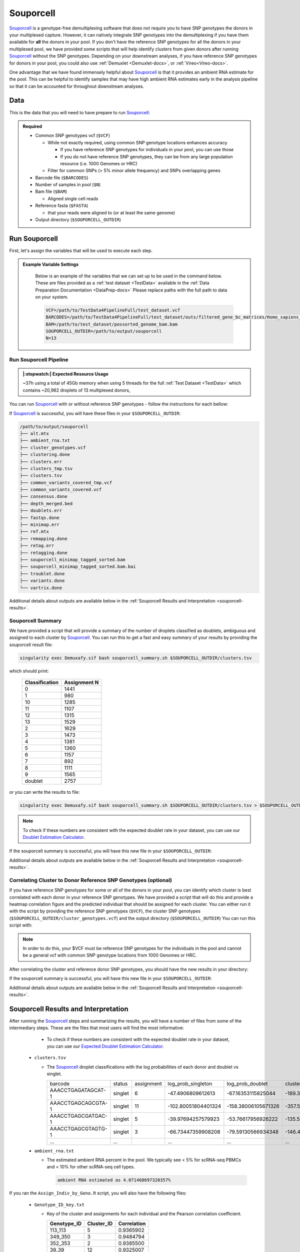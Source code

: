 .. _Souporcell-docs:

Souporcell
===========================

.. _Souporcell: https://github.com/wheaton5/souporcell
.. _preprint: https://www.biorxiv.org/content/10.1101/2022.03.07.483367v1

Souporcell_ is a genotype-free demultiplexing software that does not require you to have SNP genotypes the donors in your multiplexed capture.
However, it can natively integrate SNP genotypes into the demultiplexing if you have them available for **all** the donors in your pool.
If you don't have the reference SNP genotypes for all the donors in your multiplexed pool, we have provided some scripts that will help identify clusters from given donors after running Souporcell_ without the SNP genotypes.
Depending on your downstream analyses, if you have reference SNP genotypes for donors in your pool, you could also use :ref:`Demuxlet <Demuxlet-docs>`, or :ref:`Vireo<Vireo-docs>`.

One advantage that we have found immensely helpful about Souporcell_ is that it provides an ambient RNA estimate for the pool.
This can be helpful to identify samples that may have high ambient RNA estimates early in the analysis pipeline so that it can be accounted for throughout downstream analyses.






Data
----
This is the data that you will need to have prepare to run Souporcell_:

.. admonition:: Required
  :class: important

  - Common SNP genotypes vcf (``$VCF``)

    - While not exactly required, using common SNP genotype locations enhances accuracy

      - If you have reference SNP genotypes for individuals in your pool, you can use those

      - If you do not have reference SNP genotypes, they can be from any large population resource (i.e. 1000 Genomes or HRC)

    - Filter for common SNPs (> 5% minor allele frequency) and SNPs overlapping genes

  - Barcode file (``$BARCODES``)

  - Number of samples in pool (``$N``)
  
  - Bam file (``$BAM``)

    - Aligned single cell reads

  - Reference fasta (``$FASTA``)
  
    - that your reads were aligned to (or at least the same genome)

  - Output directory (``$SOUPORCELL_OUTDIR``)



Run Souporcell
---------------
First, let's assign the variables that will be used to execute each step.

.. admonition:: Example Variable Settings
  :class: grey

    Below is an example of the variables that we can set up to be used in the command below.
    These are files provided as a :ref:`test dataset <TestData>` available in the :ref:`Data Preparation Documentation <DataPrep-docs>`
    Please replace paths with the full path to data on your system.

    .. code-block:: bash

      VCF=/path/to/TestData4PipelineFull/test_dataset.vcf
      BARCODES=/path/to/TestData4PipelineFull/test_dataset/outs/filtered_gene_bc_matrices/Homo_sapiens_GRCh38p10/barcodes.tsv
      BAM=/path/to/test_dataset/possorted_genome_bam.bam
      SOUPORCELL_OUTDIR=/path/to/output/souporcell
      N=13


Run Souporcell Pipeline
^^^^^^^^^^^^^^^^^^^^^^^^^^
.. admonition:: |:stopwatch:| Expected Resource Usage
  :class: note

  ~37h using a total of 45Gb memory when using 5 threads for the full :ref:`Test Dataset <TestData>` which contains ~20,982 droplets of 13 multiplexed donors,

You can run Souporcell_ with or without reference SNP genotypes - follow the instructions for each bellow:


.. tabs::

  .. tab:: Without Reference SNP Genotypes

    If you don't have reference SNP genotypes for all of your donors, you can run souporcell with the following command, providing an appropriate thread number (``$THREADS``) for your system .
    Don't worry if you only have reference SNP genotypes for a subset of your donors, we have a script that will correlate the cluster and reference SNP genotypes.

    .. code-block:: bash

      singularity exec Demuxafy.sif souporcell_pipeline.py -i $BAM -b $BARCODES -f $FASTA -t $THREADS -o $SOUPORCELL_OUTDIR -k $N --common_variants $VCF

    .. admonition:: HELP! It says my file/directory doesn't exist!
      :class: dropdown

      If you receive an error indicating that a file or directory doesn't exist but you are sure that it does, this is likely an issue arising from Singularity.
      This is easy to fix.
      The issue and solution are explained in detail in the :ref:`Notes About Singularity Images <Singularity-docs>`

  .. tab:: With Reference SNP Genotypes

    If you have reference SNP genotypes for **all** of your donors, you can run souporcell with the following command, providing an appropriate thread number (``$THREADS``) for your system and listing the donor ids that correspond in the ``$VCF`` file

    .. code-block:: bash

      singularity exec Demuxafy.sif souporcell_pipeline.py -i $BAM -b $BARCODES -f $FASTA -t $THREADS -o $SOUPORCELL_OUTDIR -k $N --known_genotypes $VCF --known_genotypes_sample_names donor1 donor donor3 donor4

    .. admonition:: HELP! It says my file/directory doesn't exist!
      :class: dropdown

      If you receive an error indicating that a file or directory doesn't exist but you are sure that it does, this is likely an issue arising from Singularity.
      This is easy to fix.
      The issue and solution are explained in detail in the :ref:`Notes About Singularity Images <Singularity-docs>`


    .. admonition:: Note

      Souporcell can currently only be executed when either **all** or **none** of the individuals that have been pooled have SNP genotypes.
      Further, the output still has cluster numbers but they should correspond to the order that you listed your individuals.
      For example, if you have two individuals in your pool (donorA and donorB) and input them as ``--known_genotypes_sample_names donorA donorB``, then the output will have two clusters: 0 and 1.
      donorA will correspond to 0 and donorB will correspond to 1.

      Even when we have reference SNP genotypes, we typically runn Souporcell without reference SNP genotypes and then use the cluster vs individual correlations (below) to assign clusters to individuals.

If Souporcell_ is successful, you will have these files in your ``$SOUPORCELL_OUTDIR``:

.. code-block:: bash

  /path/to/output/souporcell
  ├── alt.mtx
  ├── ambient_rna.txt
  ├── cluster_genotypes.vcf
  ├── clustering.done
  ├── clusters.err
  ├── clusters_tmp.tsv
  ├── clusters.tsv
  ├── common_variants_covered_tmp.vcf
  ├── common_variants_covered.vcf
  ├── consensus.done
  ├── depth_merged.bed
  ├── doublets.err
  ├── fastqs.done
  ├── minimap.err
  ├── ref.mtx
  ├── remapping.done
  ├── retag.err
  ├── retagging.done
  ├── souporcell_minimap_tagged_sorted.bam
  ├── souporcell_minimap_tagged_sorted.bam.bai
  ├── troublet.done
  ├── variants.done
  └── vartrix.done

Additional details about outputs are available below in the :ref:`Souporcell Results and Interpretation <souporcell-results>`.



Souporcell Summary
^^^^^^^^^^^^^^^^^^
We have provided a script that will provide a summary of the number of droplets classified as doublets, ambiguous and assigned to each cluster by Souporcell_. 
You can run this to get a fast and easy summary of your results by providing the souporcell result file:

.. code-block:: bash

  singularity exec Demuxafy.sif bash souporcell_summary.sh $SOUPORCELL_OUTDIR/clusters.tsv

which should print:

  +-----------------+--------------+
  | Classification  | Assignment N |
  +=================+==============+
  | 0               | 1441         |
  +-----------------+--------------+
  | 1               | 980          |
  +-----------------+--------------+
  | 10              | 1285         |
  +-----------------+--------------+
  | 11              | 1107         |
  +-----------------+--------------+
  | 12              | 1315         |
  +-----------------+--------------+
  | 13              | 1529         |
  +-----------------+--------------+
  | 2               | 1629         |
  +-----------------+--------------+
  | 3               | 1473         |
  +-----------------+--------------+
  | 4               | 1381         |
  +-----------------+--------------+
  | 5               | 1360         |
  +-----------------+--------------+
  | 6               | 1157         |
  +-----------------+--------------+
  | 7               | 892          |
  +-----------------+--------------+
  | 8               | 1111         |
  +-----------------+--------------+
  | 9               | 1565         |
  +-----------------+--------------+
  | doublet         | 2757         |
  +-----------------+--------------+

or you can write the results to file:

.. code-block::

  singularity exec Demuxafy.sif bash souporcell_summary.sh $SOUPORCELL_OUTDIR/clusters.tsv > $SOUPORCELL_OUTDIR/souporcell_summary.tsv


.. admonition:: Note

  To check if these numbers are consistent with the expected doublet rate in your dataset, you can use our `Doublet Estimation Calculator <test.html>`__.




If the souporcell summary is successful, you will have this new file in your ``$SOUPORCELL_OUTDIR``:

.. code-block:: bash
  :emphasize-lines: 21

  /path/to/output/souporcell
  ├── alt.mtx
  ├── ambient_rna.txt
  ├── cluster_genotypes.vcf
  ├── clustering.done
  ├── clusters.err
  ├── clusters_tmp.tsv
  ├── clusters.tsv
  ├── common_variants_covered_tmp.vcf
  ├── common_variants_covered.vcf
  ├── consensus.done
  ├── depth_merged.bed
  ├── doublets.err
  ├── fastqs.done
  ├── minimap.err
  ├── ref.mtx
  ├── remapping.done
  ├── retag.err
  ├── retagging.done
  ├── souporcell_minimap_tagged_sorted.bam
  ├── souporcell_summary.tsv
  ├── troublet.done
  ├── variants.done
  └── vartrix.done

Additional details about outputs are available below in the :ref:`Souporcell Results and Interpretation <souporcell-results>`.


.. _souporcell-results:

Correlating Cluster to Donor Reference SNP Genotypes (optional)
^^^^^^^^^^^^^^^^^^^^^^^^^^^^^^^^^^^^^^^^^^^^^^^^^^^^^^^^^^^^^^^
If you have reference SNP genotypes for some or all of the donors in your pool, you can identify which cluster is best correlated with each donor in your reference SNP genotypes. We have provided a script that will do this and provide a heatmap correlation figure and the predicted individual that should be assigned for each cluster. You can either run it with the script by providing the reference SNP genotypes (``$VCF``), the cluster SNP genotypes (``$SOUPORCELL_OUTDIR/cluster_genotypes.vcf``) and the output directory (``$SOUPORCELL_OUTDIR``) You can run this script with:

.. admonition:: Note

  In order to do this, your $VCF must be reference SNP genotypes for the individuals in the pool and cannot be a general vcf with common SNP genotype locations from 1000 Genomes or HRC.

.. tabs::

  .. tab:: With Script

    .. code-block:: bash

      singularity exec Demuxafy.sif Assign_Indiv_by_Geno.R -r $VCF -c $SOUPORCELL_OUTDIR/cluster_genotypes.vcf -o $SOUPORCELL_OUTDIR

    To see the parameter help menu, type:

    .. code-block:: bash

      singularity exec Demuxafy.sif Assign_Indiv_by_Geno.R -h

    Which will print:

    .. code-block:: bash

      usage: Assign_Indiv_by_Geno.R [-h] -r REFERENCE_VCF -c CLUSTER_VCF -o OUTDIR

      optional arguments:
      -h, --help            show this help message and exit
      -r REFERENCE_VCF, --reference_vcf REFERENCE_VCF
                                                      The output directory where results will be saved
      -c CLUSTER_VCF, --cluster_vcf CLUSTER_VCF
                                                      A QC, normalized seurat object with
                                                      classifications/clusters as Idents().
      -o OUTDIR, --outdir OUTDIR
                                                      Number of genes to use in
                                                      'Improved_Seurat_Pre_Process' function.



  .. tab:: Run in R

    You can run the reference vs cluster genotypes manually (possibly because your data doesn't have GT, DS or GP genotype formats) or because you would prefer to alter some of the steps.
    To run the correlations manually, simply start R from the singularity image:

    .. code-block:: R

      singularity exec Demuxafy.sif R

    Once, R has started, you can load the required libraries (included in the singularity image) and run the code.

    .. code-block:: bash

      .libPaths("/usr/local/lib/R/site-library") ### Required so that libraries are loaded from the image instead of locally
      library(tidyr)
      library(tidyverse)
      library(dplyr)
      library(vcfR)
      library(lsa)
      library(ComplexHeatmap)


      ########## Set up paths and variables ##########

      reference_vcf <- "/path/to/reference.vcf"
      cluster_vcf <- "/path/to/souporcell/out/cluster_genotypes.vcf"
      outdir <- "/path/to/souporcell/out/"


      ########## Set up functions ##########
      ##### Calculate DS from GP if genotypes in that format #####
      calculate_DS <- function(GP_df){
          columns <- c()
          for (i in 1:ncol(GP_df)){
              columns <- c(columns, paste0(colnames(GP_df)[i],"-0"), paste0(colnames(GP_df)[i],"-1"), paste0(colnames(GP_df)[i],"-2"))
          }
          df <- GP_df
          colnames(df) <- paste0("c", colnames(df))
          colnames_orig <- colnames(df)
          for (i in 1:length(colnames_orig)){
              df <- separate(df, sep = ",", col = colnames_orig[i], into = columns[(1+(3*(i-1))):(3+(3*(i-1)))])
          }
          df <- mutate_all(df, function(x) as.numeric(as.character(x)))
          for (i in 1: ncol(GP_df)){
              GP_df[,i] <- df[,(2+((i-1)*3))] + 2* df[,(3+((i-1)*3))]
          }
          return(GP_df)
      }

      pearson_correlation <- function(df, ref_df, clust_df){
          for (col in colnames(df)){
              for (row in rownames(df)){
                  df[row,col] <- cor(as.numeric(pull(ref_df, col)), as.numeric(pull(clust_df, row)), method = "pearson", use = "complete.obs")
              }
          }
          return(df)
      }


      ########## Read in vcf files for each of three non-reference genotype softwares ##########
      ref_geno <- read.vcfR(reference_vcf)
      cluster_geno <- read.vcfR(cluster_vcf)



      ########## Convert to tidy data frame ##########
      ####### Identify which genotype FORMAT to use #######
      ##### Cluster VCF #####
      ### Check for each of the different genotype formats ##
      ## DS ##
      format_clust=NA
      cluster_geno_tidy <- as_tibble(extract.gt(element = "DS",cluster_geno, IDtoRowNames = F))
      if (!all(colSums(is.na(cluster_geno_tidy)) == nrow(cluster_geno_tidy))){
        message("Found DS genotype format in cluster vcf. Will use that metric for cluster correlation.")
        format_clust = "DS"
      }

      ## GT ##
      if (is.na(format_clust)){
        cluster_geno_tidy <- as_tibble(extract.gt(element = "GT",cluster_geno, IDtoRowNames = F))
        if (!all(colSums(is.na(cluster_geno_tidy)) == nrow(cluster_geno_tidy))){
          message("Found GT genotype format in cluster vcf. Will use that metric for cluster correlation.")
          format_clust = "GT"

          if (any(grepl("\\|",cluster_geno_tidy[1,]))){
            separator = "|"
            message("Detected | separator for GT genotype format in cluster vcf")
          } else if (any(grepl("/",cluster_geno_tidy[1,]))) {
            separator = "/"
            message("Detected / separator for GT genotype format in cluster vcf")
          } else {
            format_clust = NA
            message("Can't identify a separator for the GT field in cluster vcf, moving on to using GP.")
          }

          cluster_geno_tidy <- as_tibble(lapply(cluster_geno_tidy, function(x) {gsub(paste0("0",separator,"0"),0, x)}) %>%
                                  lapply(., function(x) {gsub(paste0("0",separator,"1"),1, x)}) %>%
                                  lapply(., function(x) {gsub(paste0("1",separator,"0"),1, x)}) %>%
                                  lapply(., function(x) {gsub(paste0("1",separator,"1"),2, x)}))

        }
      }

      ## GP ##
      if (is.na(format_clust)){
        cluster_geno_tidy <- as_tibble(extract.gt(element = "GP",cluster_geno, IDtoRowNames =F))
        if (!all(colSums(is.na(cluster_geno_tidy)) == nrow(cluster_geno_tidy))){
          format_clust = "GP"
          cluster_geno_tidy <- calculate_DS(cluster_geno_tidy)
          message("Found GP genotype format in cluster vcf. Will use that metric for cluster correlation.")

        } else {
          print("Could not identify the expected genotype format fields (DS, GT or GP) in your cluster vcf. Please check the vcf file and make sure that one of the expected genotype format fields is included or run manually with your genotype format field of choice. Quitting")
          q()
        }
      }

          



      ### Reference VCF ###
      ### Check for each of the different genotype formats ##
      ## DS ##
      format_ref = NA
      ref_geno_tidy <- as_tibble(extract.gt(element = "DS",ref_geno, IDtoRowNames = F))
      if (!all(colSums(is.na(ref_geno_tidy)) == nrow(ref_geno_tidy))){
        message("Found DS genotype format in reference vcf. Will use that metric for cluster correlation.")
        format_ref = "DS"
      }

      ## GT ##
      if (is.na(format_ref)){
        ref_geno_tidy <- as_tibble(extract.gt(element = "GT",ref_geno, IDtoRowNames = F))
        if (!all(colSums(is.na(ref_geno_tidy)) == nrow(ref_geno_tidy))){
          message("Found GT genotype format in reference vcf. Will use that metric for cluster correlation.")
          format_ref = "GT"

          if (any(grepl("\\|",ref_geno_tidy[1,]))){
            separator = "|"
            message("Detected | separator for GT genotype format in reference vcf")
          } else if (any(grepl("/",ref_geno_tidy[1,]))) {
            separator = "/"
            message("Detected / separator for GT genotype format in reference vcf")
          } else {
            format_ref = NA
            message("Can't identify a separator for the GT field in reference vcf, moving on to using GP.")
          }

          ref_geno_tidy <- as_tibble(lapply(ref_geno_tidy, function(x) {gsub(paste0("0",separator,"0"),0, x)}) %>%
                                  lapply(., function(x) {gsub(paste0("0",separator,"1"),1, x)}) %>%
                                  lapply(., function(x) {gsub(paste0("1",separator,"0"),1, x)}) %>%
                                  lapply(., function(x) {gsub(paste0("1",separator,"1"),2, x)}))

        }
      }

      ## GP ##
      if (is.na(format_ref)){
        ref_geno_tidy <- as_tibble(extract.gt(element = "GP",ref_geno, IDtoRowNames = F))
        if (!all(colSums(is.na(ref_geno_tidy)) == nrow(ref_geno_tidy))){
          format_clust = "GP"
          ref_geno_tidy <- calculate_DS(ref_geno_tidy)
          message("Found GP genotype format in cluster vcf. Will use that metric for cluster correlation.")

        } else {
          print("Could not identify the expected genotype format fields (DS, GT or GP) in your cluster vcf. Please check the vcf file and make sure that one of the expected genotype format fields is included or run manually with your genotype format field of choice. Quitting")
          q()
        }
      }



      ### Get SNP IDs that will match between reference and cluster ###
      ## Account for possibility that the ref or alt might be missing
      if ((all(is.na(cluster_geno@fix[,'REF'])) & all(is.na(cluster_geno@fix[,'ALT']))) | (all(is.na(ref_geno@fix[,'REF'])) & all(is.na(ref_geno@fix[,'ALT'])))){
        message("The REF and ALT categories are not provided for the reference and/or the cluster vcf. Will use just the chromosome and position to match SNPs.")
        cluster_geno_tidy$ID <- paste0(cluster_geno@fix[,'CHROM'],":", cluster_geno@fix[,'POS'])
        ref_geno_tidy$ID <- paste0(ref_geno@fix[,'CHROM'],":", ref_geno@fix[,'POS'])
      } else if (all(is.na(cluster_geno@fix[,'REF'])) | all(is.na(ref_geno@fix[,'REF']))){
        message("The REF categories are not provided for the reference and/or the cluster vcf. Will use the chromosome, position and ALT to match SNPs.")
        cluster_geno_tidy$ID <- paste0(cluster_geno@fix[,'CHROM'],":", cluster_geno@fix[,'POS'],"_", cluster_geno@fix[,'REF'])
        ref_geno_tidy$ID <- paste0(ref_geno@fix[,'CHROM'],":", ref_geno@fix[,'POS'],"_", ref_geno@fix[,'REF'])
      } else if (all(is.na(cluster_geno@fix[,'ALT'])) | all(is.na(ref_geno@fix[,'ALT']))){
        message("The ALT categories are not provided for the reference and/or the cluster vcf. Will use the chromosome, position and REF to match SNPs.")
        cluster_geno_tidy$ID <- paste0(cluster_geno@fix[,'CHROM'],":", cluster_geno@fix[,'POS'],"_", cluster_geno@fix[,'ALT'])
        ref_geno_tidy$ID <- paste0(ref_geno@fix[,'CHROM'],":", ref_geno@fix[,'POS'],"_", ref_geno@fix[,'ALT'])
      } else {
        message("Found REF and ALT in both cluster and reference genotype vcfs. Will use chromosome, position, REF and ALT to match SNPs.")
          cluster_geno_tidy$ID <- paste0(cluster_geno@fix[,'CHROM'],":", cluster_geno@fix[,'POS'],"_", cluster_geno@fix[,'REF'],"_", cluster_geno@fix[,'ALT'])
        ref_geno_tidy$ID <- paste0(ref_geno@fix[,'CHROM'],":", ref_geno@fix[,'POS'],"_", ref_geno@fix[,'REF'],"_", ref_geno@fix[,'ALT'])
      }


      ### Update the vcf dfs to remove SNPs with no genotyopes
      cluster_geno_tidy <- cluster_geno_tidy[colSums(!is.na(cluster_geno_tidy)) > 0]
      ref_geno_tidy <- ref_geno_tidy[colSums(!is.na(ref_geno_tidy)) > 0]



      ########## Get a unique list of SNPs that is in both the reference and cluster genotypes ##########
      locations  <- inner_join(ref_geno_tidy[,"ID"],cluster_geno_tidy[,"ID"])
      locations <- locations[!(locations$ID %in% locations[duplicated(locations),]$ID),]

      ########## Keep just the SNPs that overlap ##########
      ref_geno_tidy <- left_join(locations, ref_geno_tidy)
      cluster_geno_tidy <- left_join(locations, cluster_geno_tidy)

      ########## Correlate all the cluster genotypes with the individuals genotyped ##########
      ##### Make a dataframe that has the clusters as the row names and the individuals as the column names #####
      pearson_correlations <- as.data.frame(matrix(nrow = (ncol(cluster_geno_tidy) -1), ncol = (ncol(ref_geno_tidy) -1)))
      colnames(pearson_correlations) <- colnames(ref_geno_tidy)[2:(ncol(ref_geno_tidy))]
      rownames(pearson_correlations) <- colnames(cluster_geno_tidy)[2:(ncol(cluster_geno_tidy))]
      pearson_correlations <- pearson_correlation(pearson_correlations, ref_geno_tidy, cluster_geno_tidy)
      cluster <- data.frame("Cluster" = rownames(pearson_correlations))
      pearson_correlations_out <- cbind(cluster, pearson_correlations)

      ########## Save the correlation dataframes ##########
      write_delim(pearson_correlations_out, file = paste0(outdir,"/ref_clust_pearson_correlations.tsv"), delim = "\t" )


      ########## Create correlation figures ##########
      col_fun = colorRampPalette(c("white", "red"))(101)
      pPearsonCorrelations <- Heatmap(as.matrix(pearson_correlations), cluster_rows = T, col = col_fun)

      ########## Save the correlation figures ##########
      png(filename = paste0(outdir,"/ref_clust_pearson_correlation.png"), width = 500)
      print(pPearsonCorrelations)
      dev.off()

      ########## Assign individual to cluster based on highest correlating individual ##########
      key <- as.data.frame(matrix(nrow = ncol(pearson_correlations), ncol = 3))
      colnames(key) <- c("Genotype_ID","Cluster_ID","Correlation")
      key$Genotype_ID <- colnames(pearson_correlations)
      for (id in key$Genotype_ID){
          if (max(pearson_correlations[,id]) == max(pearson_correlations[rownames(pearson_correlations)[which.max(pearson_correlations[,id])],])){
              key$Cluster_ID[which(key$Genotype_ID == id)] <- rownames(pearson_correlations)[which.max(pearson_correlations[,id])]
              key$Correlation[which(key$Genotype_ID == id)] <- max(pearson_correlations[,id])
          } else {
              key$Cluster_ID[which(key$Genotype_ID == id)] <- "unassigned"
              key$Correlation[which(key$Genotype_ID == id)] <- NA
          }
      }

      write_delim(key, file = paste0(outdir,"/Genotype_ID_key.txt"), delim = "\t")


After correlating the cluster and reference donor SNP genotypes, you should have the new results in your directory:


If the souporcell summary is successful, you will have this new file in your ``$SOUPORCELL_OUTDIR``:

.. code-block:: bash
  :emphasize-lines: 15,16,19,20

  /path/to/output/souporcell
  ├── alt.mtx
  ├── ambient_rna.txt
  ├── cluster_genotypes.vcf
  ├── clustering.done
  ├── clusters.err
  ├── clusters_tmp.tsv
  ├── clusters.tsv
  ├── common_variants_covered_tmp.vcf
  ├── common_variants_covered.vcf
  ├── consensus.done
  ├── depth_merged.bed
  ├── doublets.err
  ├── fastqs.done
  ├── Genotype_ID_key.txt
  ├── Individual_genotypes_subset.vcf.gz
  ├── minimap.err
  ├── ref.mtx
  ├── ref_clust_pearson_correlation.png
  ├── ref_clust_pearson_correlations.tsv
  ├── remapping.done
  ├── retag.err
  ├── retagging.done
  ├── souporcell_minimap_tagged_sorted.bam
  ├── souporcell_summary.tsv
  ├── troublet.done
  ├── variants.done
  └── vartrix.done

Additional details about outputs are available below in the :ref:`Souporcell Results and Interpretation <souporcell-results>`.



Souporcell Results and Interpretation
-------------------------------------
After running the Souporcell_ steps and summarizing the results, you will have a number of files from some of the intermediary steps. 
These are the files that most users will find the most informative:


    - To check if these numbers are consistent with the expected doublet rate in your dataset, you can use our `Expected Doublet Estimation Calculator <test.html>`__.

  - ``clusters.tsv``

    - The Souporcell_ droplet classifications with the log probabilities of each donor and doublet vs singlet.

      +-------------------------+----------+-----------------+-------------------------+-------------------------+-------------------------+--------------------------+-------------------------+-------------------------+----------------------+-------------------------+---------------------------+-------------------------+------------------------+-------------------------+-------------------------+--------------------------+------------------------+----------------------+
      | barcode                 | status   | assignment      | log_prob_singleton      | log_prob_doublet        | cluster0                |cluster1                  | cluster2                | cluster3                | cluster4             | cluster5                | cluster6                  | cluster7                | cluster8               |cluster9                 | cluster10               | cluster11                | cluster12              | cluster13            |
      +-------------------------+----------+-----------------+-------------------------+-------------------------+-------------------------+--------------------------+-------------------------+-------------------------+----------------------+-------------------------+---------------------------+-------------------------+------------------------+-------------------------+-------------------------+--------------------------+------------------------+----------------------+
      | AAACCTGAGATAGCAT-1      | singlet  | 6               | -47.4906809612613       | -67.16353115825044      | -189.38489711217204     |-167.22863078578243       | -175.6243866125455      | -195.88836978493757     | -147.1278571646738   | -162.71464140958287     | -47.4906809612613         | -147.57558470556503     |-142.24543450475267     | -137.94217556189426     | -171.6924681433834      | -192.9070590872178       |-162.2042834302814      | -141.9657291979218   |
      +-------------------------+----------+-----------------+-------------------------+-------------------------+-------------------------+--------------------------+-------------------------+-------------------------+----------------------+-------------------------+---------------------------+-------------------------+------------------------+-------------------------+-------------------------+--------------------------+------------------------+----------------------+
      | AAACCTGAGCAGCGTA-1      | singlet  | 11              | -102.80051804401324     | -158.38006105671326     | -357.5113573904763      |-403.04676141772245       | -465.3312627534814      | -368.72445203224066     | -362.5022337777086   | -377.5322002577741      | -400.12257643517944       | -436.7935123280712      |-364.36305907429954     | -434.8878131790703      | -393.42953156344277     | -102.80051804401324      |-369.5775718688619      | -403.83637627549155  |
      +-------------------------+----------+-----------------+-------------------------+-------------------------+-------------------------+--------------------------+-------------------------+-------------------------+----------------------+-------------------------+---------------------------+-------------------------+------------------------+-------------------------+-------------------------+--------------------------+------------------------+----------------------+
      | AAACCTGAGCGATGAC-1      | singlet  | 5               | -39.97694257579923      | -53.76617956926222      | -135.58935896223636     |-129.29863536547518       | -122.20920829636167     | -99.54420652897485      | -139.8403265674046   | -39.97694257579923      | -136.5313839118704        | -139.57805752070823     |-113.63185227373309     | -117.89083888468238     | -126.95555633151154     | -167.2476854256994       |-127.05455963457722     | -123.63808626520557  |
      +-------------------------+----------+-----------------+-------------------------+-------------------------+-------------------------+--------------------------+-------------------------+-------------------------+----------------------+-------------------------+---------------------------+-------------------------+------------------------+-------------------------+-------------------------+--------------------------+------------------------+----------------------+
      | AAACCTGAGCGTAGTG-1      | singlet  | 3               | -66.73447359908208      | -79.59130566934348      | -146.47954690347862     |-197.54291944344263       | -211.47148694945332     | -66.73447359908208      | -163.94180016636983  | -173.4754549428176      | -183.73592914945144       | -163.7126225130574      |-172.5171380662907      | -231.65011940831332     | -197.42816500995383     | -167.68988627905136      |-165.7006532267023      | -174.74052654720117  |
      +-------------------------+----------+-----------------+-------------------------+-------------------------+-------------------------+--------------------------+-------------------------+-------------------------+----------------------+-------------------------+---------------------------+-------------------------+------------------------+-------------------------+-------------------------+--------------------------+------------------------+----------------------+
      | ...                     | ...      |                 | ...                     | ...                     | ...                     |...                       | ...                     | ...                     | ...                  | ...                     | ...                       | ...                     |...                     | ...                     | ...                     | ...                      |...                     | ...                  |
      +-------------------------+----------+-----------------+-------------------------+-------------------------+-------------------------+--------------------------+-------------------------+-------------------------+----------------------+-------------------------+---------------------------+-------------------------+------------------------+-------------------------+-------------------------+--------------------------+------------------------+----------------------+
      

  - ``ambient_rna.txt``

    - The estimated ambient RNA percent in the pool. We typically see < 5% for scRNA-seq PBMCs and < 10% for other scRNA-seq cell types.

      .. code-block:: bash

        ambient RNA estimated as 4.071468697320357%

  
If you ran the ``Assign_Indiv_by_Geno.R`` script, you will also have the following files:

  - ``Genotype_ID_key.txt``

    - Key of the cluster and assignments for each individual and the Pearson correlation coefficient.

      +-------------+------------+-------------+
      | Genotype_ID | Cluster_ID | Correlation |
      +=============+============+=============+
      | 113_113     |  5         | 0.9365902   |
      +-------------+------------+-------------+
      | 349_350     |  3         | 0.9484794   |
      +-------------+------------+-------------+
      | 352_353     |  2         | 0.9385500   | 
      +-------------+------------+-------------+
      | 39_39       |  12        | 0.9325007   |
      +-------------+------------+-------------+
      | 40_40       |  8         | 0.9252865   |
      +-------------+------------+-------------+
      | 41_41       |  6         | 0.9282633   |
      +-------------+------------+-------------+
      | 42_42       |  0         | 0.9387788   |
      +-------------+------------+-------------+
      | 43_43       |  9         | 0.9497327   |
      +-------------+------------+-------------+
      | 465_466     |  11        | 0.9234109   |
      +-------------+------------+-------------+
      | 596_597     |  10        | 0.9277824   |
      +-------------+------------+-------------+
      | 597_598     |  13        | 0.9435752   |
      +-------------+------------+-------------+
      | 632_633     |  7         | 0.9179054   |
      +-------------+------------+-------------+
      | 633_634     |  1         | 0.9222734   |
      +-------------+------------+-------------+
      | 660_661     |  4         | 0.9368751   |
      +-------------+------------+-------------+


  - ``ref_clust_pearson_correlation.png``

    - Figure of the Pearson correlation coefficients for each cluster-individual pair.

      .. figure:: _figures/OneK1K_scRNA_Sample54_souporcell_pearson_correlation.png

  - ``ref_clust_pearson_correlations.tsv``

    - All of the Pearson correlation coefficients between the clusters and the individuals

      +---------+---------------------+---------------------+---------------------+---------------------+---------------------+-----+
      | Cluster |          113_113    |          349_350    |          352_353    |          39_39      |          40_40      | ... |
      +=========+=====================+=====================+=====================+=====================+=====================+=====+
      | 0       | 0.4578087241392215  | 0.4589573335017816  | 0.46351292453350446 | 0.48926720614880104 | 0.4841871441103791  | ... |
      +---------+---------------------+---------------------+---------------------+---------------------+---------------------+-----+
      | 1       | 0.45706434043842825 | 0.48280445273461425 | 0.4702618797322548  | 0.4678187806965093  | 0.4801164797099736  | ... |
      +---------+---------------------+---------------------+---------------------+---------------------+---------------------+-----+
      | 2       | 0.4760176832308062  | 0.45281488606508186 | 0.9385500036660724  | 0.47703829279476667 | 0.47639771569917855 | ... |
      +---------+---------------------+---------------------+---------------------+---------------------+---------------------+-----+
      | 3       | 0.4771709808299328  | 0.9484794352067363  | 0.4598361363766827  | 0.4698832593827229  | 0.4822779587579728  | ... |
      +---------+---------------------+---------------------+---------------------+---------------------+---------------------+-----+
      | 4       | 0.4851872933346752  | 0.48480637867431775 | 0.4908275654324142  | 0.48900594491809124 | 0.4647100675599844  | ... |
      +---------+---------------------+---------------------+---------------------+---------------------+---------------------+-----+
      | ...     | ...                 | ...                 | ...                 | ...                 | ...                 | ... |
      +---------+---------------------+---------------------+---------------------+---------------------+---------------------+-----+


Merging Results with Other Software Results
--------------------------------------------
We have provided a script that will help merge and summarize the results from multiple softwares together.
See :ref:`Combine Results <Combine-docs>`.


Citation
--------
If you used the Demuxafy platform for analysis, please reference our preprint_ as well as `Souporcell <https://www.nature.com/articles/s41592-020-0820-1>`__.